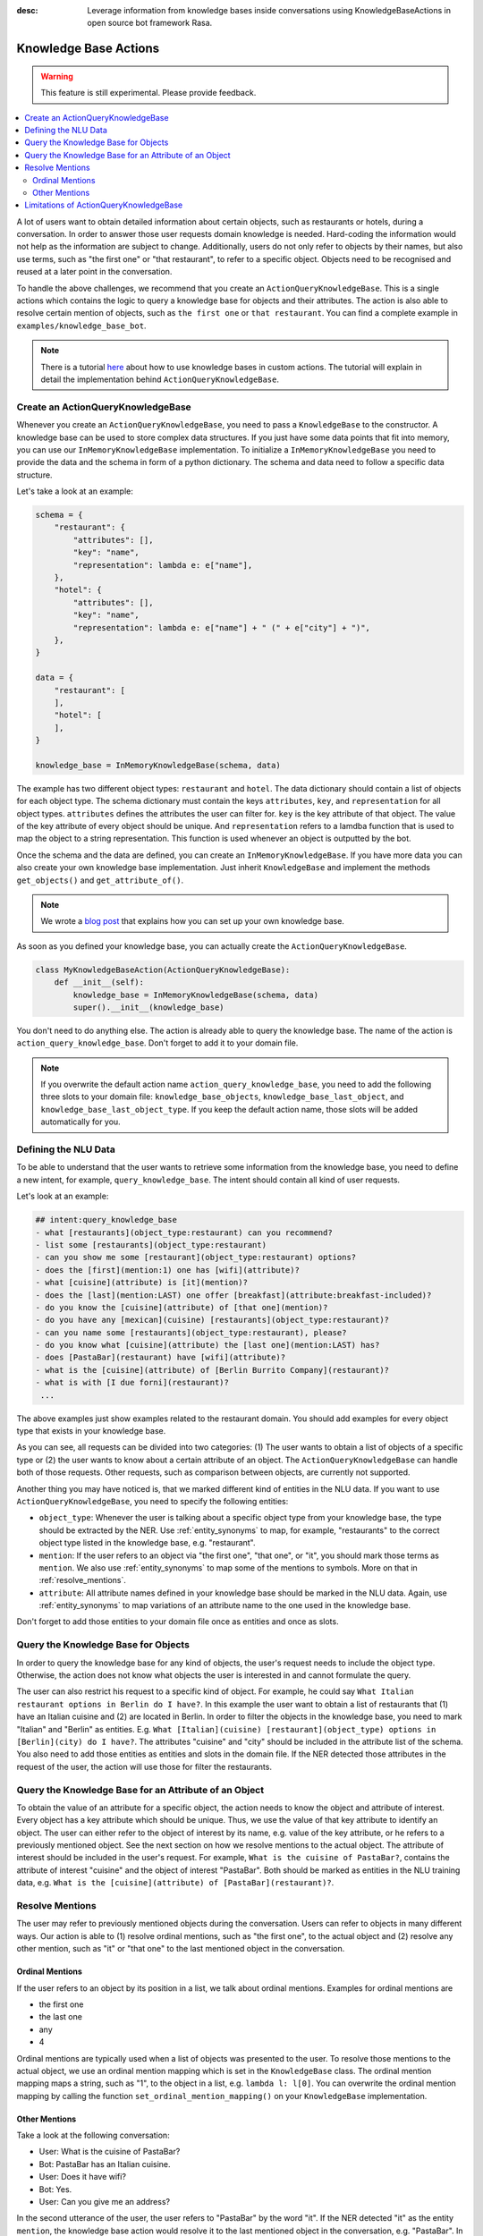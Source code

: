 :desc: Leverage information from knowledge bases inside conversations using KnowledgeBaseActions
       in open source bot framework Rasa.

.. _knowledge_bases:

Knowledge Base Actions
======================

.. edit-link::

.. warning::
   This feature is still experimental. Please provide feedback.

.. contents::
   :local:

A lot of users want to obtain detailed information about certain objects, such as restaurants or hotels, during a conversation.
In order to answer those user requests domain knowledge is needed.
Hard-coding the information would not help as the information are subject to change.
Additionally, users do not only refer to objects by their names, but also use terms, such as "the first one" or "that
restaurant", to refer to a specific object.
Objects need to be recognised and reused at a later point in the conversation.

To handle the above challenges, we recommend that you create an ``ActionQueryKnowledgeBase``.
This is a single actions which contains the logic to query a knowledge base for objects and their attributes.
The action is also able to resolve certain mention of objects, such as ``the first one`` or ``that restaurant``.
You can find a complete example in ``examples/knowledge_base_bot``.

.. note::
   There is a tutorial `here <https://blog.rasa.com/integrating-rasa-with-knowledge-bases/>`_ about how to use
   knowledge bases in custom actions. The tutorial will explain in detail the implementation behind
   ``ActionQueryKnowledgeBase``.

Create an ActionQueryKnowledgeBase
----------------------------------

Whenever you create an ``ActionQueryKnowledgeBase``, you need to pass a ``KnowledgeBase`` to the constructor.
A knowledge base can be used to store complex data structures.
If you just have some data points that fit into memory, you can use our ``InMemoryKnowledgeBase`` implementation.
To initialize a ``InMemoryKnowledgeBase`` you need to provide the data and the schema in form of a python dictionary.
The schema and data need to follow a specific data structure.

Let's take a look at an example:

.. code-block:: python

    schema = {
        "restaurant": {
            "attributes": [],
            "key": "name",
            "representation": lambda e: e["name"],
        },
        "hotel": {
            "attributes": [],
            "key": "name",
            "representation": lambda e: e["name"] + " (" + e["city"] + ")",
        },
    }

    data = {
        "restaurant": [
        ],
        "hotel": [
        ],
    }

    knowledge_base = InMemoryKnowledgeBase(schema, data)

The example has two different object types: ``restaurant`` and ``hotel``.
The data dictionary should contain a list of objects for each object type.
The schema dictionary must contain the keys ``attributes``, ``key``, and ``representation`` for all object types.
``attributes`` defines the attributes the user can filter for.
``key`` is the key attribute of that object.
The value of the key attribute of every object should be unique.
And ``representation`` refers to a lamdba function that is used to map the object to a string representation.
This function is used whenever an object is outputted by the bot.

Once the schema and the data are defined, you can create an ``InMemoryKnowledgeBase``.
If you have more data you can also create your own knowledge base implementation.
Just inherit ``KnowledgeBase`` and implement the methods ``get_objects()`` and ``get_attribute_of()``.

.. note::
   We wrote a `blog post <https://blog.rasa.com/set-up-a-knowledge-base-to-encode-domain-knowledge-for-rasa/>`_
   that explains how you can set up your own knowledge base.

As soon as you defined your knowledge base, you can actually create the ``ActionQueryKnowledgeBase``.

.. code-block:: python

    class MyKnowledgeBaseAction(ActionQueryKnowledgeBase):
        def __init__(self):
            knowledge_base = InMemoryKnowledgeBase(schema, data)
            super().__init__(knowledge_base)

You don't need to do anything else.
The action is already able to query the knowledge base.
The name of the action is ``action_query_knowledge_base``.
Don't forget to add it to your domain file.

.. note::
   If you overwrite the default action name ``action_query_knowledge_base``, you need to add the following three
   slots to your domain file: ``knowledge_base_objects``, ``knowledge_base_last_object``, and ``knowledge_base_last_object_type``.
   If you keep the default action name, those slots will be added automatically for you.

Defining the NLU Data
---------------------

To be able to understand that the user wants to retrieve some information from the knowledge base, you need to define
a new intent, for example, ``query_knowledge_base``.
The intent should contain all kind of user requests.

Let's look at an example:

.. code-block:: yaml

    ## intent:query_knowledge_base
    - what [restaurants](object_type:restaurant) can you recommend?
    - list some [restaurants](object_type:restaurant)
    - can you show me some [restaurant](object_type:restaurant) options?
    - does the [first](mention:1) one has [wifi](attribute)?
    - what [cuisine](attribute) is [it](mention)?
    - does the [last](mention:LAST) one offer [breakfast](attribute:breakfast-included)?
    - do you know the [cuisine](attribute) of [that one](mention)?
    - do you have any [mexican](cuisine) [restaurants](object_type:restaurant)?
    - can you name some [restaurants](object_type:restaurant), please?
    - do you know what [cuisine](attribute) the [last one](mention:LAST) has?
    - does [PastaBar](restaurant) have [wifi](attribute)?
    - what is the [cuisine](attribute) of [Berlin Burrito Company](restaurant)?
    - what is with [I due forni](restaurant)?
     ...

The above examples just show examples related to the restaurant domain.
You should add examples for every object type that exists in your knowledge base.

As you can see, all requests can be divided into two categories:
(1) The user wants to obtain a list of objects of a specific type or (2) the user wants to know about a certain
attribute of an object.
The ``ActionQueryKnowledgeBase`` can handle both of those requests.
Other requests, such as comparison between objects, are currently not supported.

Another thing you may have noticed is, that we marked different kind of entities in the NLU data.
If you want to use ``ActionQueryKnowledgeBase``, you need to specify the following entities:

- ``object_type``: Whenever the user is talking about a specific object type from your knowledge base, the type should
  be extracted by the NER. Use :ref:`entity_synonyms` to map, for example, "restaurants" to the correct object type listed
  in the knowledge base, e.g. "restaurant".
- ``mention``: If the user refers to an object via "the first one", "that one", or "it", you should mark those terms
  as ``mention``. We also use :ref:`entity_synonyms` to map some of the mentions to symbols. More on that in :ref:`resolve_mentions`.
- ``attribute``: All attribute names defined in your knowledge base should be marked in the NLU data. Again, use
  :ref:`entity_synonyms` to map variations of an attribute name to the one used in the knowledge base.

Don't forget to add those entities to your domain file once as entities and once as slots.


Query the Knowledge Base for Objects
------------------------------------

In order to query the knowledge base for any kind of objects, the user's request needs to include the object type.
Otherwise, the action does not know what objects the user is interested in and cannot formulate the query.

The user can also restrict his request to a specific kind of object.
For example, he could say ``What Italian restaurant options in Berlin do I have?``.
In this example the user want to obtain a list of restaurants that (1) have an Italian cuisine and (2) are located in
Berlin.
In order to filter the objects in the knowledge base, you need to mark "Italian" and "Berlin" as entities.
E.g. ``What [Italian](cuisine) [restaurant](object_type) options in [Berlin](city) do I have?``.
The attributes "cuisine" and "city" should be included in the attribute list of the schema.
You also need to add those entities as entities and slots in the domain file.
If the NER detected those attributes in the request of the user, the action will use those for filter the restaurants.


Query the Knowledge Base for an Attribute of an Object
------------------------------------------------------

To obtain the value of an attribute for a specific object, the action needs to know the object and attribute of
interest.
Every object has a key attribute which should be unique.
Thus, we use the value of that key attribute to identify an object.
The user can either refer to the object of interest by its name, e.g. value of the key attribute, or he refers to a
previously mentioned object.
See the next section on how we resolve mentions to the actual object.
The attribute of interest should be included in the user's request.
For example, ``What is the cuisine of PastaBar?``, contains the attribute of interest "cuisine" and the object of
interest "PastaBar".
Both should be marked as entities in the NLU training data, e.g. ``What is the [cuisine](attribute) of [PastaBar](restaurant)?``.

.. _resolve_mentions:

Resolve Mentions
----------------

The user may refer to previously mentioned objects during the conversation.
Users can refer to objects in many different ways.
Our action is able to (1) resolve ordinal mentions, such as "the first one", to the actual object and (2) resolve any
other mention, such as "it" or "that one" to the last mentioned object in the conversation.

Ordinal Mentions
~~~~~~~~~~~~~~~~
If the user refers to an object by its position in a list, we talk about ordinal mentions.
Examples for ordinal mentions are

- the first one
- the last one
- any
- 4

Ordinal mentions are typically used when a list of objects was presented to the user.
To resolve those mentions to the actual object, we use an ordinal mention mapping which is set in the ``KnowledgeBase``
class.
The ordinal mention mapping maps a string, such as "1", to the object in a list, e.g. ``lambda l: l[0]``.
You can overwrite the ordinal mention mapping by calling the function ``set_ordinal_mention_mapping()`` on your
``KnowledgeBase`` implementation.

Other Mentions
~~~~~~~~~~~~~~
Take a look at the following conversation:

- User: What is the cuisine of PastaBar?
- Bot: PastaBar has an Italian cuisine.
- User: Does it have wifi?
- Bot: Yes.
- User: Can you give me an address?

In the second utterance of the user, the user refers to "PastaBar" by the word "it".
If the NER detected "it" as the entity ``mention``, the knowledge base action would resolve it to the last mentioned
object in the conversation, e.g. "PastaBar".
In the next utterance of the user, the user refers indirect to the object "PastaBar".
However, the user does not mention "PastaBar" explicit.
The knowledge base action would detect that the user wants to obtain the value of a specific attribute.
If no mention or object could be detected by the NER, the action just assumes the user is talking about he last
mentioned object, e.g. "PastaBar".
You can disable this behaviour by setting ``use_last_object_mention`` to ``False`` when initializing the action.

Limitations of ActionQueryKnowledgeBase
---------------------------------------

TODO